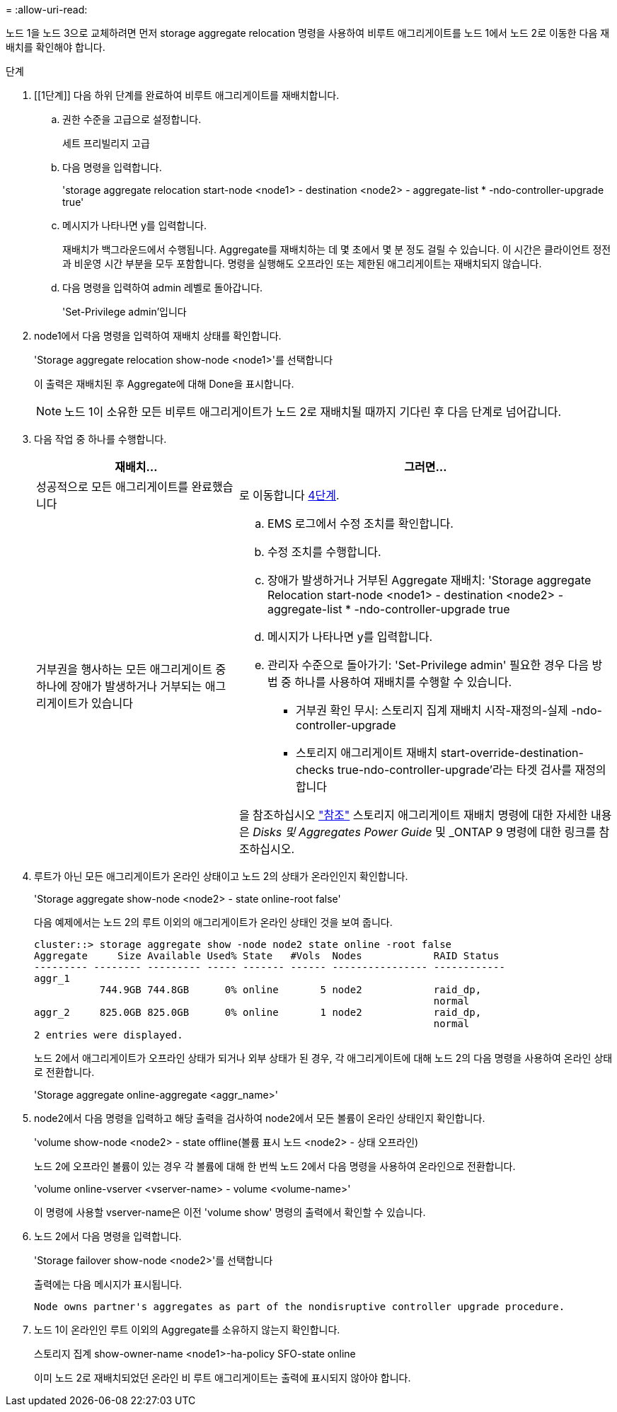 = 
:allow-uri-read: 


노드 1을 노드 3으로 교체하려면 먼저 storage aggregate relocation 명령을 사용하여 비루트 애그리게이트를 노드 1에서 노드 2로 이동한 다음 재배치를 확인해야 합니다.

.단계
. [[1단계]] 다음 하위 단계를 완료하여 비루트 애그리게이트를 재배치합니다.
+
.. 권한 수준을 고급으로 설정합니다.
+
세트 프리빌리지 고급

.. 다음 명령을 입력합니다.
+
'storage aggregate relocation start-node <node1> - destination <node2> - aggregate-list * -ndo-controller-upgrade true'

.. 메시지가 나타나면 y를 입력합니다.
+
재배치가 백그라운드에서 수행됩니다. Aggregate를 재배치하는 데 몇 초에서 몇 분 정도 걸릴 수 있습니다. 이 시간은 클라이언트 정전과 비운영 시간 부분을 모두 포함합니다. 명령을 실행해도 오프라인 또는 제한된 애그리게이트는 재배치되지 않습니다.

.. 다음 명령을 입력하여 admin 레벨로 돌아갑니다.
+
'Set-Privilege admin'입니다



. node1에서 다음 명령을 입력하여 재배치 상태를 확인합니다.
+
'Storage aggregate relocation show-node <node1>'를 선택합니다

+
이 출력은 재배치된 후 Aggregate에 대해 Done을 표시합니다.

+

NOTE: 노드 1이 소유한 모든 비루트 애그리게이트가 노드 2로 재배치될 때까지 기다린 후 다음 단계로 넘어갑니다.

. 다음 작업 중 하나를 수행합니다.
+
[cols="35,65"]
|===
| 재배치... | 그러면... 


| 성공적으로 모든 애그리게이트를 완료했습니다 | 로 이동합니다 <<man_relocate_1_2_step4,4단계>>. 


| 거부권을 행사하는 모든 애그리게이트 중 하나에 장애가 발생하거나 거부되는 애그리게이트가 있습니다  a| 
.. EMS 로그에서 수정 조치를 확인합니다.
.. 수정 조치를 수행합니다.
.. 장애가 발생하거나 거부된 Aggregate 재배치: 'Storage aggregate Relocation start-node <node1> - destination <node2> - aggregate-list * -ndo-controller-upgrade true
.. 메시지가 나타나면 y를 입력합니다.
.. 관리자 수준으로 돌아가기: 'Set-Privilege admin' 필요한 경우 다음 방법 중 하나를 사용하여 재배치를 수행할 수 있습니다.
+
*** 거부권 확인 무시: 스토리지 집계 재배치 시작-재정의-실제 -ndo-controller-upgrade
*** 스토리지 애그리게이트 재배치 start-override-destination-checks true-ndo-controller-upgrade'라는 타겟 검사를 재정의합니다




을 참조하십시오 link:other_references.html["참조"] 스토리지 애그리게이트 재배치 명령에 대한 자세한 내용은 _Disks 및 Aggregates Power Guide_ 및 _ONTAP 9 명령에 대한 링크를 참조하십시오.

|===
. [[man_relocate_1_2_step4]]루트가 아닌 모든 애그리게이트가 온라인 상태이고 노드 2의 상태가 온라인인지 확인합니다.
+
'Storage aggregate show-node <node2> - state online-root false'

+
다음 예제에서는 노드 2의 루트 이외의 애그리게이트가 온라인 상태인 것을 보여 줍니다.

+
[listing]
----
cluster::> storage aggregate show -node node2 state online -root false
Aggregate     Size Available Used% State   #Vols  Nodes            RAID Status
--------- -------- --------- ----- ------- ------ ---------------- ------------
aggr_1
           744.9GB 744.8GB      0% online       5 node2            raid_dp,
                                                                   normal
aggr_2     825.0GB 825.0GB      0% online       1 node2            raid_dp,
                                                                   normal
2 entries were displayed.
----
+
노드 2에서 애그리게이트가 오프라인 상태가 되거나 외부 상태가 된 경우, 각 애그리게이트에 대해 노드 2의 다음 명령을 사용하여 온라인 상태로 전환합니다.

+
'Storage aggregate online-aggregate <aggr_name>'

. node2에서 다음 명령을 입력하고 해당 출력을 검사하여 node2에서 모든 볼륨이 온라인 상태인지 확인합니다.
+
'volume show-node <node2> - state offline(볼륨 표시 노드 <node2> - 상태 오프라인)

+
노드 2에 오프라인 볼륨이 있는 경우 각 볼륨에 대해 한 번씩 노드 2에서 다음 명령을 사용하여 온라인으로 전환합니다.

+
'volume online-vserver <vserver-name> - volume <volume-name>'

+
이 명령에 사용할 vserver-name은 이전 'volume show' 명령의 출력에서 확인할 수 있습니다.

. 노드 2에서 다음 명령을 입력합니다.
+
'Storage failover show-node <node2>'를 선택합니다

+
출력에는 다음 메시지가 표시됩니다.

+
[listing]
----
Node owns partner's aggregates as part of the nondisruptive controller upgrade procedure.
----
. 노드 1이 온라인인 루트 이외의 Aggregate를 소유하지 않는지 확인합니다.
+
스토리지 집계 show-owner-name <node1>-ha-policy SFO-state online

+
이미 노드 2로 재배치되었던 온라인 비 루트 애그리게이트는 출력에 표시되지 않아야 합니다.


